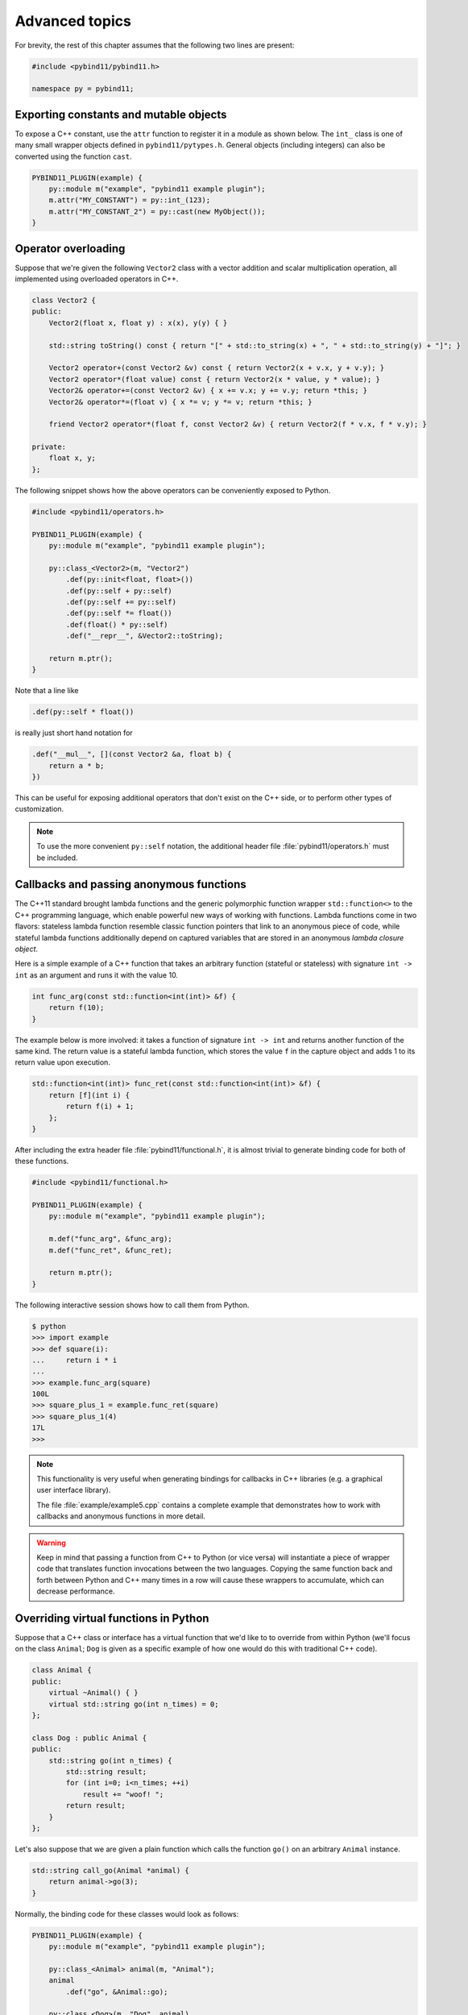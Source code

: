 .. _advanced:

Advanced topics
###############

For brevity, the rest of this chapter assumes that the following two lines are
present:

.. code-block:: cpp

    #include <pybind11/pybind11.h>

    namespace py = pybind11;

Exporting constants and mutable objects
=======================================

To expose a C++ constant, use the ``attr`` function to register it in a module
as shown below. The ``int_`` class is one of many small wrapper objects defined
in ``pybind11/pytypes.h``. General objects (including integers) can also be
converted using the function ``cast``.

.. code-block:: cpp

    PYBIND11_PLUGIN(example) {
        py::module m("example", "pybind11 example plugin");
        m.attr("MY_CONSTANT") = py::int_(123);
        m.attr("MY_CONSTANT_2") = py::cast(new MyObject());
    }

Operator overloading
====================

Suppose that we're given the following ``Vector2`` class with a vector addition
and scalar multiplication operation, all implemented using overloaded operators
in C++.

.. code-block:: cpp

    class Vector2 {
    public:
        Vector2(float x, float y) : x(x), y(y) { }

        std::string toString() const { return "[" + std::to_string(x) + ", " + std::to_string(y) + "]"; }

        Vector2 operator+(const Vector2 &v) const { return Vector2(x + v.x, y + v.y); }
        Vector2 operator*(float value) const { return Vector2(x * value, y * value); }
        Vector2& operator+=(const Vector2 &v) { x += v.x; y += v.y; return *this; }
        Vector2& operator*=(float v) { x *= v; y *= v; return *this; }

        friend Vector2 operator*(float f, const Vector2 &v) { return Vector2(f * v.x, f * v.y); }

    private:
        float x, y;
    };

The following snippet shows how the above operators can be conveniently exposed
to Python.

.. code-block:: cpp

    #include <pybind11/operators.h>

    PYBIND11_PLUGIN(example) {
        py::module m("example", "pybind11 example plugin");

        py::class_<Vector2>(m, "Vector2")
            .def(py::init<float, float>())
            .def(py::self + py::self)
            .def(py::self += py::self)
            .def(py::self *= float())
            .def(float() * py::self)
            .def("__repr__", &Vector2::toString);

        return m.ptr();
    }

Note that a line like

.. code-block:: cpp

            .def(py::self * float())

is really just short hand notation for

.. code-block:: cpp

    .def("__mul__", [](const Vector2 &a, float b) {
        return a * b;
    })

This can be useful for exposing additional operators that don't exist on the
C++ side, or to perform other types of customization.

.. note::

    To use the more convenient ``py::self`` notation, the additional
    header file :file:`pybind11/operators.h` must be included.

.. seealso::

    The file :file:`example/example3.cpp` contains a complete example that
    demonstrates how to work with overloaded operators in more detail.

Callbacks and passing anonymous functions
=========================================

The C++11 standard brought lambda functions and the generic polymorphic
function wrapper ``std::function<>`` to the C++ programming language, which
enable powerful new ways of working with functions. Lambda functions come in
two flavors: stateless lambda function resemble classic function pointers that
link to an anonymous piece of code, while stateful lambda functions
additionally depend on captured variables that are stored in an anonymous
*lambda closure object*.

Here is a simple example of a C++ function that takes an arbitrary function
(stateful or stateless) with signature ``int -> int`` as an argument and runs
it with the value 10.

.. code-block:: cpp

    int func_arg(const std::function<int(int)> &f) {
        return f(10);
    }

The example below is more involved: it takes a function of signature ``int -> int``
and returns another function of the same kind. The return value is a stateful
lambda function, which stores the value ``f`` in the capture object and adds 1 to
its return value upon execution.

.. code-block:: cpp

    std::function<int(int)> func_ret(const std::function<int(int)> &f) {
        return [f](int i) {
            return f(i) + 1;
        };
    }

After including the extra header file :file:`pybind11/functional.h`, it is almost
trivial to generate binding code for both of these functions.

.. code-block:: cpp

    #include <pybind11/functional.h>

    PYBIND11_PLUGIN(example) {
        py::module m("example", "pybind11 example plugin");

        m.def("func_arg", &func_arg);
        m.def("func_ret", &func_ret);

        return m.ptr();
    }

The following interactive session shows how to call them from Python.

.. code-block:: python

    $ python
    >>> import example
    >>> def square(i):
    ...     return i * i
    ...
    >>> example.func_arg(square)
    100L
    >>> square_plus_1 = example.func_ret(square)
    >>> square_plus_1(4)
    17L
    >>>

.. note::

    This functionality is very useful when generating bindings for callbacks in
    C++ libraries (e.g. a graphical user interface library).

    The file :file:`example/example5.cpp` contains a complete example that
    demonstrates how to work with callbacks and anonymous functions in more detail.

.. warning::

    Keep in mind that passing a function from C++ to Python (or vice versa)
    will instantiate a piece of wrapper code that translates function
    invocations between the two languages. Copying the same function back and
    forth between Python and C++ many times in a row will cause these wrappers
    to accumulate, which can decrease performance.

Overriding virtual functions in Python
======================================

Suppose that a C++ class or interface has a virtual function that we'd like to
to override from within Python (we'll focus on the class ``Animal``; ``Dog`` is
given as a specific example of how one would do this with traditional C++
code).

.. code-block:: cpp

    class Animal {
    public:
        virtual ~Animal() { }
        virtual std::string go(int n_times) = 0;
    };

    class Dog : public Animal {
    public:
        std::string go(int n_times) {
            std::string result;
            for (int i=0; i<n_times; ++i)
                result += "woof! ";
            return result;
        }
    };

Let's also suppose that we are given a plain function which calls the
function ``go()`` on an arbitrary ``Animal`` instance.

.. code-block:: cpp

    std::string call_go(Animal *animal) {
        return animal->go(3);
    }

Normally, the binding code for these classes would look as follows:

.. code-block:: cpp

    PYBIND11_PLUGIN(example) {
        py::module m("example", "pybind11 example plugin");

        py::class_<Animal> animal(m, "Animal");
        animal
            .def("go", &Animal::go);

        py::class_<Dog>(m, "Dog", animal)
            .def(py::init<>());

        m.def("call_go", &call_go);

        return m.ptr();
    }

However, these bindings are impossible to extend: ``Animal`` is not
constructible, and we clearly require some kind of "trampoline" that
redirects virtual calls back to Python.

Defining a new type of ``Animal`` from within Python is possible but requires a
helper class that is defined as follows:

.. code-block:: cpp

    class PyAnimal : public Animal {
    public:
        /* Inherit the constructors */
        using Animal::Animal;

        /* Trampoline (need one for each virtual function) */
        std::string go(int n_times) {
            PYBIND11_OVERLOAD_PURE(
                std::string, /* Return type */
                Animal,      /* Parent class */
                go,          /* Name of function */
                n_times      /* Argument(s) */
            );
        }
    };

The macro :func:`PYBIND11_OVERLOAD_PURE` should be used for pure virtual
functions, and :func:`PYBIND11_OVERLOAD` should be used for functions which have
a default implementation. The binding code also needs a few minor adaptations
(highlighted):

.. code-block:: cpp
    :emphasize-lines: 4,6,7

    PYBIND11_PLUGIN(example) {
        py::module m("example", "pybind11 example plugin");

        py::class_<PyAnimal> animal(m, "Animal");
        animal
            .alias<Animal>()
            .def(py::init<>())
            .def("go", &Animal::go);

        py::class_<Dog>(m, "Dog", animal)
            .def(py::init<>());

        m.def("call_go", &call_go);

        return m.ptr();
    }

Importantly, the trampoline helper class is used as the template argument to
:class:`class_`, and a call to :func:`class_::alias` informs the binding
generator that this is merely an alias for the underlying type ``Animal``.
Following this, we are able to define a constructor as usual.

The Python session below shows how to override ``Animal::go`` and invoke it via
a virtual method call.

.. code-block:: python

    >>> from example import *
    >>> d = Dog()
    >>> call_go(d)
    u'woof! woof! woof! '
    >>> class Cat(Animal):
    ...     def go(self, n_times):
    ...             return "meow! " * n_times
    ...
    >>> c = Cat()
    >>> call_go(c)
    u'meow! meow! meow! '

.. seealso::

    The file :file:`example/example12.cpp` contains a complete example that
    demonstrates how to override virtual functions using pybind11 in more
    detail.


Global Interpreter Lock (GIL)
=============================

The classes :class:`gil_scoped_release` and :class:`gil_scoped_acquire` can be
used to acquire and release the global interpreter lock in the body of a C++
function call. In this way, long-running C++ code can be parallelized using
multiple Python threads. Taking the previous section as an example, this could
be realized as follows (important changes highlighted):

.. code-block:: cpp
    :emphasize-lines: 8,9,33,34

    class PyAnimal : public Animal {
    public:
        /* Inherit the constructors */
        using Animal::Animal;

        /* Trampoline (need one for each virtual function) */
        std::string go(int n_times) {
            /* Acquire GIL before calling Python code */
            py::gil_scoped_acquire acquire;

            PYBIND11_OVERLOAD_PURE(
                std::string, /* Return type */
                Animal,      /* Parent class */
                go,          /* Name of function */
                n_times      /* Argument(s) */
            );
        }
    };

    PYBIND11_PLUGIN(example) {
        py::module m("example", "pybind11 example plugin");

        py::class_<PyAnimal> animal(m, "Animal");
        animal
            .alias<Animal>()
            .def(py::init<>())
            .def("go", &Animal::go);

        py::class_<Dog>(m, "Dog", animal)
            .def(py::init<>());

        m.def("call_go", [](Animal *animal) -> std::string {
            /* Release GIL before calling into (potentially long-running) C++ code */
            py::gil_scoped_release release;
            return call_go(animal);
        });

        return m.ptr();
    }

Passing STL data structures
===========================

When including the additional header file :file:`pybind11/stl.h`, conversions
between ``std::vector<>``, ``std::list<>``, ``std::set<>``, and ``std::map<>``
and the Python ``list``, ``set`` and ``dict`` data structures are automatically
enabled. The types ``std::pair<>`` and ``std::tuple<>`` are already supported
out of the box with just the core :file:`pybind11/pybind11.h` header.

.. note::

    Arbitrary nesting of any of these types is supported.

.. seealso::

    The file :file:`example/example2.cpp` contains a complete example that
    demonstrates how to pass STL data types in more detail.

Binding sequence data types, the slicing protocol, etc.
=======================================================

Please refer to the supplemental example for details.

.. seealso::

    The file :file:`example/example6.cpp` contains a complete example that
    shows how to bind a sequence data type, including length queries
    (``__len__``), iterators (``__iter__``), the slicing protocol and other
    kinds of useful operations.

Return value policies
=====================

Python and C++ use wildly different ways of managing the memory and lifetime of
objects managed by them. This can lead to issues when creating bindings for
functions that return a non-trivial type. Just by looking at the type
information, it is not clear whether Python should take charge of the returned
value and eventually free its resources, or if this is handled on the C++ side.
For this reason, pybind11 provides a several `return value policy` annotations
that can be passed to the :func:`module::def` and :func:`class_::def`
functions. The default policy is :enum:`return_value_policy::automatic`.


+--------------------------------------------------+---------------------------------------------------------------------------+
| Return value policy                              | Description                                                               |
+==================================================+===========================================================================+
| :enum:`return_value_policy::automatic`           | Automatic: copy objects returned as values and take ownership of          |
|                                                  | objects returned as pointers                                              |
+--------------------------------------------------+---------------------------------------------------------------------------+
| :enum:`return_value_policy::copy`                | Create a new copy of the returned object, which will be owned by Python   |
+--------------------------------------------------+---------------------------------------------------------------------------+
| :enum:`return_value_policy::take_ownership`      | Reference the existing object and take ownership. Python will call        |
|                                                  | the destructor and delete operator when the reference count reaches zero  |
+--------------------------------------------------+---------------------------------------------------------------------------+
| :enum:`return_value_policy::reference`           | Reference the object, but do not take ownership and defer responsibility  |
|                                                  | for deleting it to C++ (dangerous when C++ code at some point decides to  |
|                                                  | delete it while Python still has a nonzero reference count)               |
+--------------------------------------------------+---------------------------------------------------------------------------+
| :enum:`return_value_policy::reference_internal`  | Reference the object, but do not take ownership. The object is considered |
|                                                  | be owned by the C++ instance whose method or property returned it. The    |
|                                                  | Python object will increase the reference count of this 'parent' by 1     |
|                                                  | to ensure that it won't be deallocated while Python is using the 'child'  |
+--------------------------------------------------+---------------------------------------------------------------------------+

.. warning::

    Code with invalid call policies might access unitialized memory and free
    data structures multiple times, which can lead to hard-to-debug
    non-determinism and segmentation faults, hence it is worth spending the
    time to understand all the different options above.

See below for an example that uses the
:enum:`return_value_policy::reference_internal` policy.

.. code-block:: cpp

    class Example {
    public:
        Internal &get_internal() { return internal; }
    private:
        Internal internal;
    };

    PYBIND11_PLUGIN(example) {
        py::module m("example", "pybind11 example plugin");

        py::class_<Example>(m, "Example")
            .def(py::init<>())
            .def("get_internal", &Example::get_internal, "Return the internal data", py::return_value_policy::reference_internal);

        return m.ptr();
    }


Additional call policies
========================

In addition to the above return value policies, further `call policies` can be
specified to indicate dependencies between parameters. There is currently just
one policy named ``keep_alive<Nurse, Patient>``, which indicates that the
argument with index ``Patient`` should be kept alive at least until the
argument with index ``Nurse`` is freed by the garbage collector; argument
indices start at one, while zero refers to the return value. Arbitrarily many
call policies can be specified.

For instance, binding code for a a list append operation that ties the lifetime
of the newly added element to the underlying container might be declared as
follows:

.. code-block:: cpp

    py::class_<List>(m, "List")
        .def("append", &List::append, py::keep_alive<1, 2>());

.. note::

    ``keep_alive`` is analogous to the ``with_custodian_and_ward`` (if Nurse,
    Patient != 0) and ``with_custodian_and_ward_postcall`` (if Nurse/Patient ==
    0) policies from Boost.Python.

.. seealso::

    The file :file:`example/example13.cpp` contains a complete example that
    demonstrates using :class:`keep_alive` in more detail.

Implicit type conversions
=========================

Suppose that instances of two types ``A`` and ``B`` are used in a project, and
that an ``A`` can easily be converted into a an instance of type ``B`` (examples of this
could be a fixed and an arbitrary precision number type).

.. code-block:: cpp

    py::class_<A>(m, "A")
        /// ... members ...

    py::class_<B>(m, "B")
        .def(py::init<A>())
        /// ... members ...

    m.def("func",
        [](const B &) { /* .... */ }
    );

To invoke the function ``func`` using a variable ``a`` containing an ``A``
instance, we'd have to write ``func(B(a))`` in Python. On the other hand, C++
will automatically apply an implicit type conversion, which makes it possible
to directly write ``func(a)``.

In this situation (i.e. where ``B`` has a constructor that converts from
``A``), the following statement enables similar implicit conversions on the
Python side:

.. code-block:: cpp

    py::implicitly_convertible<A, B>();

Unique pointers
===============

Given a class ``Example`` with Python bindings, it's possible to return
instances wrapped in C++11 unique pointers, like so

.. code-block:: cpp

    std::unique_ptr<Example> create_example() { return std::unique_ptr<Example>(new Example()); }

.. code-block:: cpp

    m.def("create_example", &create_example);

In other words, there is nothing special that needs to be done. While returning
unique pointers in this way is allowed, it is *illegal* to use them as function
arguments. For instance, the following function signature cannot be processed
by pybind11.

.. code-block:: cpp

    void do_something_with_example(std::unique_ptr<Example> ex) { ... }

The above signature would imply that Python needs to give up ownership of an
object that is passed to this function, which is generally not possible (for
instance, the object might be referenced elsewhere).

Smart pointers
==============

This section explains how to pass values that are wrapped in "smart" pointer
types with internal reference counting. For simpler C++11 unique pointers,
please refer to the previous section.

The binding generator for classes (:class:`class_`) takes an optional second
template type, which denotes a special *holder* type that is used to manage
references to the object. When wrapping a type named ``Type``, the default
value of this template parameter is ``std::unique_ptr<Type>``, which means that
the object is deallocated when Python's reference count goes to zero.

It is possible to switch to other types of reference counting wrappers or smart
pointers, which is useful in codebases that rely on them. For instance, the
following snippet causes ``std::shared_ptr`` to be used instead.

.. code-block:: cpp

    py::class_<Example, std::shared_ptr<Example> /* <- holder type */> obj(m, "Example");

Note that any particular class can only be associated with a single holder type.

To enable transparent conversions for functions that take shared pointers as an
argument or that return them, a macro invocation similar to the following must
be declared at the top level before any binding code:

.. code-block:: cpp

    PYBIND11_DECLARE_HOLDER_TYPE(T, std::shared_ptr<T>);

.. note::

    The first argument of :func:`PYBIND11_DECLARE_HOLDER_TYPE` should be a
    placeholder name that is used as a template parameter of the second
    argument. Thus, feel free to use any identifier, but use it consistently on
    both sides; also, don't use the name of a type that already exists in your
    codebase.

One potential stumbling block when using holder types is that they need to be
applied consistently. Can you guess what's broken about the following binding
code?

.. code-block:: cpp

    class Child { };

    class Parent {
    public:
       Parent() : child(std::make_shared<Child>()) { }
       Child *get_child() { return child.get(); }  /* Hint: ** DON'T DO THIS ** */
    private:
        std::shared_ptr<Child> child;
    };

    PYBIND11_PLUGIN(example) {
        py::module m("example");

        py::class_<Child, std::shared_ptr<Child>>(m, "Child");

        py::class_<Parent, std::shared_ptr<Parent>>(m, "Parent")
           .def(py::init<>())
           .def("get_child", &Parent::get_child);

        return m.ptr();
    }

The following Python code will cause undefined behavior (and likely a
segmentation fault).

.. code-block:: python

   from example import Parent
   print(Parent().get_child())

The problem is that ``Parent::get_child()`` returns a pointer to an instance of
``Child``, but the fact that this instance is already managed by
``std::shared_ptr<...>`` is lost when passing raw pointers. In this case,
pybind11 will create a second independent ``std::shared_ptr<...>`` that also
claims ownership of the pointer. In the end, the object will be freed **twice**
since these shared pointers have no way of knowing about each other.

There are two ways to resolve this issue:

1. For types that are managed by a smart pointer class, never use raw pointers
   in function arguments or return values. In other words: always consistently
   wrap pointers into their designated holder types (such as
   ``std::shared_ptr<...>``). In this case, the signature of ``get_child()``
   should be modified as follows:

.. code-block:: cpp

    std::shared_ptr<Child> get_child() { return child; }

2. Adjust the definition of ``Child`` by specifying
   ``std::enable_shared_from_this<T>`` (see cppreference_ for details) as a
   base class. This adds a small bit of information to ``Child`` that allows
   pybind11 to realize that there is already an existing
   ``std::shared_ptr<...>`` and communicate with it. In this case, the
   declaration of ``Child`` should look as follows:

.. _cppreference: http://en.cppreference.com/w/cpp/memory/enable_shared_from_this

.. code-block:: cpp

    class Child : public std::enable_shared_from_this<Child> { };

.. seealso::

    The file :file:`example/example8.cpp` contains a complete example that
    demonstrates how to work with custom reference-counting holder types in
    more detail.

.. _custom_constructors:

Custom constructors
===================

The syntax for binding constructors was previously introduced, but it only
works when a constructor with the given parameters actually exists on the C++
side. To extend this to more general cases, let's take a look at what actually
happens under the hood: the following statement

.. code-block:: cpp

    py::class_<Example>(m, "Example")
        .def(py::init<int>());

is short hand notation for

.. code-block:: cpp

    py::class_<Example>(m, "Example")
        .def("__init__",
            [](Example &instance, int arg) {
                new (&instance) Example(arg);
            }
        );

In other words, :func:`init` creates an anonymous function that invokes an
in-place constructor. Memory allocation etc. is already take care of beforehand
within pybind11.

Catching and throwing exceptions
================================

When C++ code invoked from Python throws an ``std::exception``, it is
automatically converted into a Python ``Exception``. pybind11 defines multiple
special exception classes that will map to different types of Python
exceptions:

+--------------------------------------+------------------------------+
|  C++ exception type                  |  Python exception type       |
+======================================+==============================+
| :class:`std::exception`              | ``RuntimeError``             |
+--------------------------------------+------------------------------+
| :class:`std::bad_alloc`              | ``MemoryError``              |
+--------------------------------------+------------------------------+
| :class:`std::domain_error`           | ``ValueError``               |
+--------------------------------------+------------------------------+
| :class:`std::invalid_argument`       | ``ValueError``               |
+--------------------------------------+------------------------------+
| :class:`std::length_error`           | ``ValueError``               |
+--------------------------------------+------------------------------+
| :class:`std::out_of_range`           | ``ValueError``               |
+--------------------------------------+------------------------------+
| :class:`std::range_error`            | ``ValueError``               |
+--------------------------------------+------------------------------+
| :class:`pybind11::stop_iteration`    | ``StopIteration`` (used to   |
|                                      | implement custom iterators)  |
+--------------------------------------+------------------------------+
| :class:`pybind11::index_error`       | ``IndexError`` (used to      |
|                                      | indicate out of bounds       |
|                                      | accesses in ``__getitem__``, |
|                                      | ``__setitem__``, etc.)       |
+--------------------------------------+------------------------------+
| :class:`pybind11::error_already_set` | Indicates that the Python    |
|                                      | exception flag has already   |
|                                      | been initialized             |
+--------------------------------------+------------------------------+

When a Python function invoked from C++ throws an exception, it is converted
into a C++ exception of type :class:`error_already_set` whose string payload
contains a textual summary.

There is also a special exception :class:`cast_error` that is thrown by
:func:`handle::call` when the input arguments cannot be converted to Python
objects.

Buffer protocol
===============

Python supports an extremely general and convenient approach for exchanging
data between plugin libraries. Types can expose a buffer view [#f1]_,
which provides fast direct access to the raw internal representation. Suppose
we want to bind the following simplistic Matrix class:

.. code-block:: cpp

    class Matrix {
    public:
        Matrix(size_t rows, size_t cols) : m_rows(rows), m_cols(cols) {
            m_data = new float[rows*cols];
        }
        float *data() { return m_data; }
        size_t rows() const { return m_rows; }
        size_t cols() const { return m_cols; }
    private:
        size_t m_rows, m_cols;
        float *m_data;
    };

The following binding code exposes the ``Matrix`` contents as a buffer object,
making it possible to cast Matrixes into NumPy arrays. It is even possible to
completely avoid copy operations with Python expressions like
``np.array(matrix_instance, copy = False)``.

.. code-block:: cpp

    py::class_<Matrix>(m, "Matrix")
       .def_buffer([](Matrix &m) -> py::buffer_info {
            return py::buffer_info(
                m.data(),                              /* Pointer to buffer */
                sizeof(float),                         /* Size of one scalar */
                py::format_descriptor<float>::value(), /* Python struct-style format descriptor */
                2,                                     /* Number of dimensions */
                { m.rows(), m.cols() },                /* Buffer dimensions */
                { sizeof(float) * m.rows(),            /* Strides (in bytes) for each index */
                  sizeof(float) }
            );
        });

The snippet above binds a lambda function, which can create ``py::buffer_info``
description records on demand describing a given matrix. The contents of
``py::buffer_info`` mirror the Python buffer protocol specification.

.. code-block:: cpp

    struct buffer_info {
        void *ptr;
        size_t itemsize;
        std::string format;
        int ndim;
        std::vector<size_t> shape;
        std::vector<size_t> strides;
    };

To create a C++ function that can take a Python buffer object as an argument,
simply use the type ``py::buffer`` as one of its arguments. Buffers can exist
in a great variety of configurations, hence some safety checks are usually
necessary in the function body. Below, you can see an basic example on how to
define a custom constructor for the Eigen double precision matrix
(``Eigen::MatrixXd``) type, which supports initialization from compatible
buffer
objects (e.g. a NumPy matrix).

.. code-block:: cpp

    py::class_<Eigen::MatrixXd>(m, "MatrixXd")
        .def("__init__", [](Eigen::MatrixXd &m, py::buffer b) {
            /* Request a buffer descriptor from Python */
            py::buffer_info info = b.request();

            /* Some sanity checks ... */
            if (info.format != py::format_descriptor<double>::value())
                throw std::runtime_error("Incompatible format: expected a double array!");

            if (info.ndim != 2)
                throw std::runtime_error("Incompatible buffer dimension!");

            if (info.strides[0] == sizeof(double)) {
                /* Buffer has the right layout -- directly copy. */
                new (&m) Eigen::MatrixXd(info.shape[0], info.shape[1]);
                memcpy(m.data(), info.ptr, sizeof(double) * m.size());
            } else {
                /* Oops -- the buffer is transposed */
                new (&m) Eigen::MatrixXd(info.shape[1], info.shape[0]);
                memcpy(m.data(), info.ptr, sizeof(double) * m.size());
                m.transposeInPlace();
            }
        });

.. seealso::

    The file :file:`example/example7.cpp` contains a complete example that
    demonstrates using the buffer protocol with pybind11 in more detail.

.. [#f1] https://docs.python.org/3/c-api/buffer.html

NumPy support
=============

By exchanging ``py::buffer`` with ``py::array`` in the above snippet, we can
restrict the function so that it only accepts NumPy arrays (rather than any
type of Python object satisfying the buffer protocol).

In many situations, we want to define a function which only accepts a NumPy
array of a certain data type. This is possible via the ``py::array_t<T>``
template. For instance, the following function requires the argument to be a
dense array of doubles in C-style ordering.

.. code-block:: cpp

    void f(py::array_t<double> array);

When it is invoked with a different type (e.g. an integer), the binding code
will attempt to cast the input into a NumPy array of the requested type. Note
that this feature requires the :file:``pybind11/numpy.h`` header to be
included.

Vectorizing functions
=====================

Suppose we want to bind a function with the following signature to Python so
that it can process arbitrary NumPy array arguments (vectors, matrices, general
N-D arrays) in addition to its normal arguments:

.. code-block:: cpp

    double my_func(int x, float y, double z);

After including the ``pybind11/numpy.h`` header, this is extremely simple:

.. code-block:: cpp

    m.def("vectorized_func", py::vectorize(my_func));

Invoking the function like below causes 4 calls to be made to ``my_func`` with
each of the the array elements. The significant advantage of this compared to
solutions like ``numpy.vectorize()`` is that the loop over the elements runs
entirely on the C++ side and can be crunched down into a tight, optimized loop
by the compiler. The result is returned as a NumPy array of type
``numpy.dtype.float64``.

.. code-block:: python

    >>> x = np.array([[1, 3],[5, 7]])
    >>> y = np.array([[2, 4],[6, 8]])
    >>> z = 3
    >>> result = vectorized_func(x, y, z)

The scalar argument ``z`` is transparently replicated 4 times.  The input
arrays ``x`` and ``y`` are automatically converted into the right types (they
are of type  ``numpy.dtype.int64`` but need to be ``numpy.dtype.int32`` and
``numpy.dtype.float32``, respectively)

Sometimes we might want to explitly exclude an argument from the vectorization
because it makes little sense to wrap it in a NumPy array. For instance,
suppose the function signature was

.. code-block:: cpp

    double my_func(int x, float y, my_custom_type *z);

This can be done with a stateful Lambda closure:

.. code-block:: cpp

    // Vectorize a lambda function with a capture object (e.g. to exclude some arguments from the vectorization)
    m.def("vectorized_func",
        [](py::array_t<int> x, py::array_t<float> y, my_custom_type *z) {
            auto stateful_closure = [z](int x, float y) { return my_func(x, y, z); };
            return py::vectorize(stateful_closure)(x, y);
        }
    );

In cases where the computation is too complicated to be reduced to
``vectorize``, it will be necessary to create and access the buffer contents
manually. The following snippet contains a complete example that shows how this
works (the code is somewhat contrived, since it could have been done more
simply using ``vectorize``).

.. code-block:: cpp

    #include <pybind11/pybind11.h>
    #include <pybind11/numpy.h>

    namespace py = pybind11;

    py::array_t<double> add_arrays(py::array_t<double> input1, py::array_t<double> input2) {
        auto buf1 = input1.request(), buf2 = input2.request();

        if (buf1.ndim != 1 || buf2.ndim != 1)
            throw std::runtime_error("Number of dimensions must be one");

        if (buf1.shape[0] != buf2.shape[0])
            throw std::runtime_error("Input shapes must match");

        auto result = py::array(py::buffer_info(
            nullptr,            /* Pointer to data (nullptr -> ask NumPy to allocate!) */
            sizeof(double),     /* Size of one item */
            py::format_descriptor<double>::value(), /* Buffer format */
            buf1.ndim,          /* How many dimensions? */
            { buf1.shape[0] },  /* Number of elements for each dimension */
            { sizeof(double) }  /* Strides for each dimension */
        ));

        auto buf3 = result.request();

        double *ptr1 = (double *) buf1.ptr,
               *ptr2 = (double *) buf2.ptr,
               *ptr3 = (double *) buf3.ptr;

        for (size_t idx = 0; idx < buf1.shape[0]; idx++)
            ptr3[idx] = ptr1[idx] + ptr2[idx];

        return result;
    }

    PYBIND11_PLUGIN(test) {
        py::module m("test");
        m.def("add_arrays", &add_arrays, "Add two NumPy arrays");
        return m.ptr();
    }

.. seealso::

    The file :file:`example/example10.cpp` contains a complete example that
    demonstrates using :func:`vectorize` in more detail.

Functions taking Python objects as arguments
============================================

pybind11 exposes all major Python types using thin C++ wrapper classes. These
wrapper classes can also be used as parameters of functions in bindings, which
makes it possible to directly work with native Python types on the C++ side.
For instance, the following statement iterates over a Python ``dict``:

.. code-block:: cpp

    void print_dict(py::dict dict) {
        /* Easily interact with Python types */
        for (auto item : dict)
            std::cout << "key=" << item.first << ", "
                      << "value=" << item.second << std::endl;
    }

Available types include :class:`handle`, :class:`object`, :class:`bool_`,
:class:`int_`, :class:`float_`, :class:`str`, :class:`bytes`, :class:`tuple`,
:class:`list`, :class:`dict`, :class:`slice`, :class:`capsule`,
:class:`function`, :class:`buffer`, :class:`array`, and :class:`array_t`.

In this kind of mixed code, it is often necessary to convert arbitrary C++
types to Python, which can be done using :func:`cast`:

.. code-block:: cpp

    MyClass *cls = ..;
    py::object obj = py::cast(cls);

The reverse direction uses the following syntax:

.. code-block:: cpp

    py::object obj = ...;
    MyClass *cls = obj.cast<MyClass *>();

When conversion fails, both directions throw the exception :class:`cast_error`.

.. seealso::

    The file :file:`example/example2.cpp` contains a complete example that
    demonstrates passing native Python types in more detail.

Default arguments revisited
===========================

The section on :ref:`default_args` previously discussed basic usage of default
arguments using pybind11. One noteworthy aspect of their implementation is that
default arguments are converted to Python objects right at declaration time.
Consider the following example:

.. code-block:: cpp

    py::class_<MyClass>("MyClass")
        .def("myFunction", py::arg("arg") = SomeType(123));

In this case, pybind11 must already be set up to deal with values of the type
``SomeType`` (via a prior instantiation of ``py::class_<SomeType>``), or an
exception will be thrown.

Another aspect worth highlighting is that the "preview" of the default argument
in the function signature is generated using the object's ``__repr__`` method.
If not available, the signature may not be very helpful, e.g.:

.. code-block:: python

    FUNCTIONS
    ...
    |  myFunction(...)
    |      Signature : (MyClass, arg : SomeType = <SomeType object at 0x101b7b080>) -> NoneType
    ...

The first way of addressing this is by defining ``SomeType.__repr__``.
Alternatively, it is possible to specify the human-readable preview of the
default argument manually using the ``arg_t`` notation:

.. code-block:: cpp

    py::class_<MyClass>("MyClass")
        .def("myFunction", py::arg_t<SomeType>("arg", SomeType(123), "SomeType(123)"));

Sometimes it may be necessary to pass a null pointer value as a default
argument. In this case, remember to cast it to the underlying type in question,
like so:

.. code-block:: cpp

    py::class_<MyClass>("MyClass")
        .def("myFunction", py::arg("arg") = (SomeType *) nullptr);

Partitioning code over multiple extension modules
=================================================

It's straightforward to split binding code over multiple extension modules,
while referencing types that are declared elsewhere. Everything "just" works
without any special precautions. One exception to this rule occurs when
extending a type declared in another extension module. Recall the basic example
from Section :ref:`inheritance`.

.. code-block:: cpp

    py::class_<Pet> pet(m, "Pet");
    pet.def(py::init<const std::string &>())
       .def_readwrite("name", &Pet::name);

    py::class_<Dog>(m, "Dog", pet /* <- specify parent */)
        .def(py::init<const std::string &>())
        .def("bark", &Dog::bark);

Suppose now that ``Pet`` bindings are defined in a module named ``basic``,
whereas the ``Dog`` bindings are defined somewhere else. The challenge is of
course that the variable ``pet`` is not available anymore though it is needed
to indicate the inheritance relationship to the constructor of ``class_<Dog>``.
However, it can be acquired as follows:

.. code-block:: cpp

    py::object pet = (py::object) py::module::import("basic").attr("Pet");

    py::class_<Dog>(m, "Dog", pet)
        .def(py::init<const std::string &>())
        .def("bark", &Dog::bark);

Alternatively, we can rely on the ``base`` tag, which performs an automated
lookup of the corresponding Python type. However, this also requires invoking
the ``import`` function once to ensure that the pybind11 binding code of the
module ``basic`` has been executed.

.. code-block:: cpp

    py::module::import("basic");

    py::class_<Dog>(m, "Dog", py::base<Pet>())
        .def(py::init<const std::string &>())
        .def("bark", &Dog::bark);

Naturally, both methods will fail when there are cyclic dependencies.

Note that compiling code which has its default symbol visibility set to
*hidden* (e.g. via the command line flag ``-fvisibility=hidden`` on GCC/Clang) can interfere with the
ability to access types defined in another extension module. Workarounds
include changing the global symbol visibility (not recommended, because it will
lead unnecessarily large binaries) or manually exporting types that are
accessed by multiple extension modules:

.. code-block:: cpp

    #ifdef _WIN32
    #  define EXPORT_TYPE __declspec(dllexport)
    #else
    #  define EXPORT_TYPE __attribute__ ((visibility("default")))
    #endif

    class EXPORT_TYPE Dog : public Animal {
        ...
    };


Treating STL data structures as opaque objects
==============================================

pybind11 heavily relies on a template matching mechanism to convert parameters
and return values that are constructed from STL data types such as vectors,
linked lists, hash tables, etc. This even works in a recursive manner, for
instance to deal with lists of hash maps of pairs of elementary and custom
types, etc.

A fundamental limitation of this approach is that the internal conversion
between Python and C++ types involves a copy operation that prevents
pass-by-reference semantics. What does this mean?

Suppose we bind the following function

.. code-block:: cpp

    void append_1(std::vector<int> &v) {
       v.push_back(1);
    }

and call it as follows from Python:

.. code-block:: python

   >>> v = [5, 6]
   >>> append_1(v)
   >>> print(v)
   [5, 6]

As you can see, when passing STL data structures by reference, modifications
are not propagated back the Python side. To deal with situations where this
desirable, pybind11 contains a simple template wrapper class named ``opaque<T>``.

``opaque<T>`` disables the underlying template machinery for
``T`` and can be used to treat STL types as opaque objects, whose contents are
never inspected or extracted (thus, they can be passed by reference).
The downside of this approach is that it the binding code becomes a bit more
wordy. The above function can be bound using the following wrapper code:

.. code-block:: cpp

   m.def("append_1", [](py::opaque<std::vector<int>> &v) { append_1(v); });

Opaque types must also have a dedicated ``class_`` declaration to define a
set of admissible operations.

.. seealso::

    The file :file:`example/example14.cpp` contains a complete example that
    demonstrates how to create opaque types using pybind11 in more detail.
